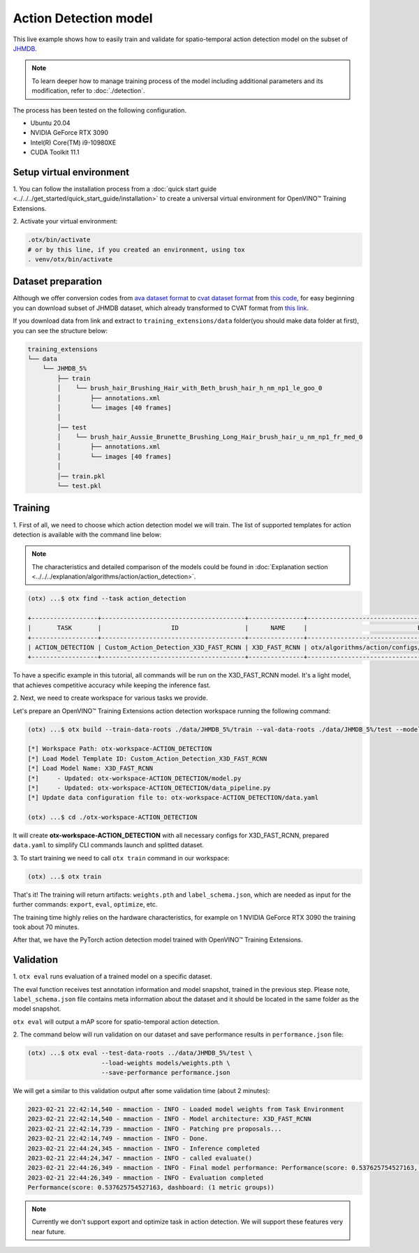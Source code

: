 Action Detection  model
================================

This live example shows how to easily train and validate for spatio-temporal action detection model on the subset of `JHMDB <http://jhmdb.is.tue.mpg.de/>`_.  

.. note::

  To learn deeper how to manage training process of the model including additional parameters and its modification, refer to :doc:`./detection`.

The process has been tested on the following configuration.

- Ubuntu 20.04
- NVIDIA GeForce RTX 3090
- Intel(R) Core(TM) i9-10980XE
- CUDA Toolkit 11.1

*************************
Setup virtual environment
*************************

1. You can follow the installation process from a :doc:`quick start guide <../../../get_started/quick_start_guide/installation>` 
to create a universal virtual environment for OpenVINO™ Training Extensions.

2. Activate your virtual 
environment:

.. code-block::

  .otx/bin/activate
  # or by this line, if you created an environment, using tox
  . venv/otx/bin/activate


***************************
Dataset preparation
***************************

Although we offer conversion codes from `ava dataset format <https://github.com/open-mmlab/mmaction2/blob/master/tools/data/ava/README.md>`_ to `cvat dataset format <https://opencv.github.io/cvat/docs/manual/advanced/xml_format/>`_ from `this code <https://github.com/openvinotoolkit/training_extensions/blob/develop/otx/algorithms/action/utils/convert_public_data_to_cvat.py>`_, for easy beginning you can download subset of JHMDB dataset, which already transformed to CVAT format from `this link <https://drive.google.com/file/d/1ZgUYkhOAJ9_-xMCujPJlMLFILuGkhI4X/view?usp=share_link>`_.

If you download data from link and extract to ``training_extensions/data`` folder(you should make data folder at first), you can see the structure below:

.. code-block::

    training_extensions
    └── data
        └── JHMDB_5%
            ├── train
            │    └── brush_hair_Brushing_Hair_with_Beth_brush_hair_h_nm_np1_le_goo_0
            │        ├── annotations.xml
            │        └── images [40 frames]
            │
            │── test
            │    └── brush_hair_Aussie_Brunette_Brushing_Long_Hair_brush_hair_u_nm_np1_fr_med_0
            │        ├── annotations.xml
            │        └── images [40 frames]
            │
            │── train.pkl
            └── test.pkl


*********
Training
*********

1. First of all, we need to choose which action detection model we will train.
The list of supported templates for action detection is available with the command line below:

.. note::

  The characteristics and detailed comparison of the models could be found in :doc:`Explanation section <../../../explanation/algorithms/action/action_detection>`.

.. code-block::

  (otx) ...$ otx find --task action_detection

  +------------------+---------------------------------------+---------------+---------------------------------------------------------------------+
  |       TASK       |                   ID                  |      NAME     |                              BASE PATH                              |
  +------------------+---------------------------------------+---------------+---------------------------------------------------------------------+
  | ACTION_DETECTION | Custom_Action_Detection_X3D_FAST_RCNN | X3D_FAST_RCNN | otx/algorithms/action/configs/detection/x3d_fast_rcnn/template.yaml |
  +------------------+---------------------------------------+---------------+---------------------------------------------------------------------+

To have a specific example in this tutorial, all commands will be run on the X3D_FAST_RCNN  model. It's a light model, that achieves competitive accuracy while keeping the inference fast.

2. Next, we need to create workspace
for various tasks we provide.

Let's prepare an OpenVINO™ Training Extensions action detection workspace running the following command:

.. code-block::

  (otx) ...$ otx build --train-data-roots ./data/JHMDB_5%/train --val-data-roots ./data/JHMDB_5%/test --model X3D_FAST_RCNN

  [*] Workspace Path: otx-workspace-ACTION_DETECTION
  [*] Load Model Template ID: Custom_Action_Detection_X3D_FAST_RCNN
  [*] Load Model Name: X3D_FAST_RCNN
  [*]     - Updated: otx-workspace-ACTION_DETECTION/model.py
  [*]     - Updated: otx-workspace-ACTION_DETECTION/data_pipeline.py
  [*] Update data configuration file to: otx-workspace-ACTION_DETECTION/data.yaml

  (otx) ...$ cd ./otx-workspace-ACTION_DETECTION

It will create **otx-workspace-ACTION_DETECTION** with all necessary configs for X3D_FAST_RCNN, prepared ``data.yaml`` to simplify CLI commands launch and splitted dataset.

3. To start training we need to call ``otx train``
command in our workspace:

.. code-block::

  (otx) ...$ otx train

That's it! The training will return artifacts: ``weights.pth`` and ``label_schema.json``, which are needed as input for the further commands: ``export``, ``eval``,  ``optimize``,  etc.

The training time highly relies on the hardware characteristics, for example on 1 NVIDIA GeForce RTX 3090 the training took about 70 minutes.

After that, we have the PyTorch action detection model trained with OpenVINO™ Training Extensions.

***********
Validation
***********

1. ``otx eval`` runs evaluation of a trained
model on a specific dataset.

The eval function receives test annotation information and model snapshot, trained in the previous step.
Please note, ``label_schema.json`` file contains meta information about the dataset and it should be located in the same folder as the model snapshot.

``otx eval`` will output a mAP score for spatio-temporal action detection.

2. The command below will run validation on our dataset
and save performance results in ``performance.json`` file:

.. code-block::

  (otx) ...$ otx eval --test-data-roots ../data/JHMDB_5%/test \
                      --load-weights models/weights.pth \
                      --save-performance performance.json

We will get a similar to this validation output after some validation time (about 2 minutes):

.. code-block::

  2023-02-21 22:42:14,540 - mmaction - INFO - Loaded model weights from Task Environment
  2023-02-21 22:42:14,540 - mmaction - INFO - Model architecture: X3D_FAST_RCNN
  2023-02-21 22:42:14,739 - mmaction - INFO - Patching pre proposals...
  2023-02-21 22:42:14,749 - mmaction - INFO - Done.
  2023-02-21 22:44:24,345 - mmaction - INFO - Inference completed
  2023-02-21 22:44:24,347 - mmaction - INFO - called evaluate()
  2023-02-21 22:44:26,349 - mmaction - INFO - Final model performance: Performance(score: 0.537625754527163, dashboard: (1 metric groups))
  2023-02-21 22:44:26,349 - mmaction - INFO - Evaluation completed
  Performance(score: 0.537625754527163, dashboard: (1 metric groups))

.. note::

  Currently we don't support export and optimize task in action detection. We will support these features very near future.
